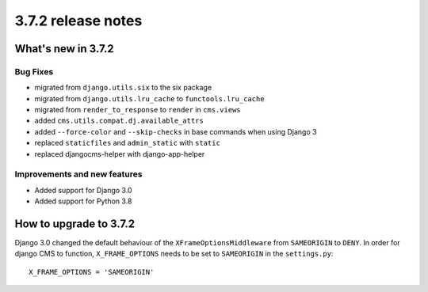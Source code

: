 .. _upgrade-to-3.7.2:

###################
3.7.2 release notes
###################

*******************
What's new in 3.7.2
*******************

Bug Fixes
=========

* migrated from ``django.utils.six`` to the six package
* migrated from ``django.utils.lru_cache`` to ``functools.lru_cache``
* migrated from ``render_to_response`` to ``render`` in ``cms.views``
* added ``cms.utils.compat.dj.available_attrs``
* added ``--force-color`` and ``--skip-checks`` in base commands when using Django 3
* replaced ``staticfiles`` and ``admin_static`` with ``static``
* replaced djangocms-helper with django-app-helper

Improvements and new features
=============================

* Added support for Django 3.0
* Added support for Python 3.8

***********************
How to upgrade to 3.7.2
***********************

Django 3.0 changed the default behaviour of the ``XFrameOptionsMiddleware`` from
``SAMEORIGIN`` to ``DENY``. In order for django CMS to function, ``X_FRAME_OPTIONS``
needs to be set to ``SAMEORIGIN`` in the ``settings.py``::

    X_FRAME_OPTIONS = 'SAMEORIGIN'
